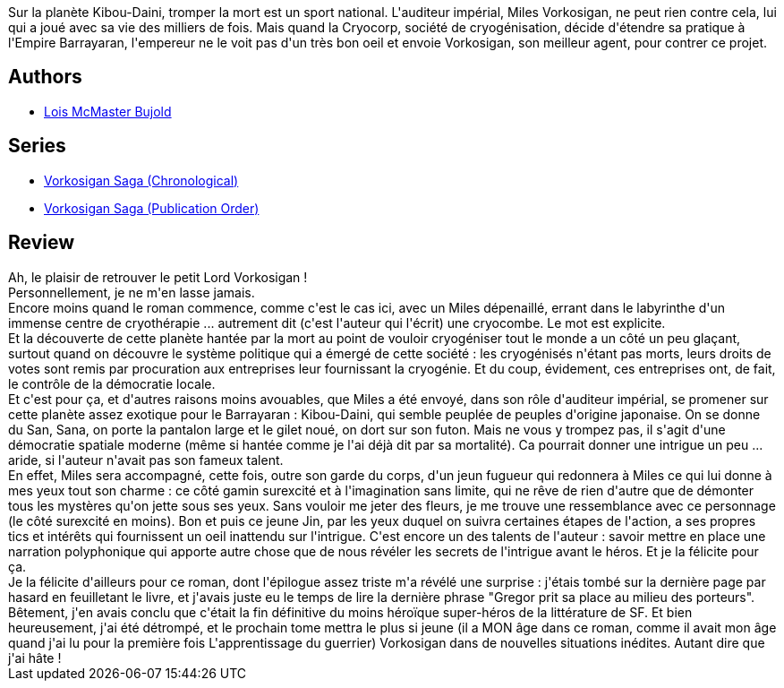 :jbake-type: post
:jbake-status: published
:jbake-title: Cryoburn
:jbake-tags:  complot, enquête, immortalité, mort,_année_2013,_mois_juil.,_note_5,rayon-imaginaire,read
:jbake-date: 2013-07-04
:jbake-depth: ../../
:jbake-uri: goodreads/books/9782290032633.adoc
:jbake-bigImage: https://i.gr-assets.com/images/S/compressed.photo.goodreads.com/books/1372347331l/18134128._SY160_.jpg
:jbake-smallImage: https://i.gr-assets.com/images/S/compressed.photo.goodreads.com/books/1372347331l/18134128._SY75_.jpg
:jbake-source: https://www.goodreads.com/book/show/18134128
:jbake-style: goodreads goodreads-book

++++
<div class="book-description">
Sur la planète Kibou-Daini, tromper la mort est un sport national. L'auditeur impérial, Miles Vorkosigan, ne peut rien contre cela, lui qui a joué avec sa vie des milliers de fois. Mais quand la Cryocorp, société de cryogénisation, décide d'étendre sa pratique à l'Empire Barrayaran, l'empereur ne le voit pas d'un très bon oeil et envoie Vorkosigan, son meilleur agent, pour contrer ce projet.
</div>
++++


## Authors
* link:../authors/16094.html[Lois McMaster Bujold]

## Series
* link:../series/Vorkosigan_Saga_(Chronological).html[Vorkosigan Saga (Chronological)]
* link:../series/Vorkosigan_Saga_(Publication_Order).html[Vorkosigan Saga (Publication Order)]

## Review

++++
Ah, le plaisir de retrouver le petit Lord Vorkosigan !<br/>Personnellement, je ne m'en lasse jamais.<br/>Encore moins quand le roman commence, comme c'est le cas ici, avec un Miles dépenaillé, errant dans le labyrinthe d'un immense centre de cryothérapie ... autrement dit (c'est l'auteur qui l'écrit) une cryocombe. Le mot est explicite.<br/>Et la découverte de cette planète hantée par la mort au point de vouloir cryogéniser tout le monde a un côté un peu glaçant, surtout quand on découvre le système politique qui a émergé de cette société : les cryogénisés n'étant pas morts, leurs droits de votes sont remis par procuration aux entreprises leur fournissant la cryogénie. Et du coup, évidement, ces entreprises ont, de fait, le contrôle de la démocratie locale.<br/>Et c'est pour ça, et d'autres raisons moins avouables, que Miles a été envoyé, dans son rôle d'auditeur impérial, se promener sur cette planète assez exotique pour le Barrayaran : Kibou-Daini, qui semble peuplée de peuples d'origine japonaise. On se donne du San, Sana, on porte la pantalon large et le gilet noué, on dort sur son futon. Mais ne vous y trompez pas, il s'agit d'une démocratie spatiale moderne (même si hantée comme je l'ai déjà dit par sa mortalité). Ca pourrait donner une intrigue un peu ... aride, si l'auteur n'avait pas son fameux talent.<br/>En effet, Miles sera accompagné, cette fois, outre son garde du corps, d'un jeun fugueur qui redonnera à Miles ce qui lui donne à mes yeux tout son charme : ce côté gamin surexcité et à l'imagination sans limite, qui ne rêve de rien d'autre que de démonter tous les mystères qu'on jette sous ses yeux. Sans vouloir me jeter des fleurs, je me trouve une ressemblance avec ce personnage (le côté surexcité en moins). Bon et puis ce jeune Jin, par les yeux duquel on suivra certaines étapes de l'action, a ses propres tics et intérêts qui fournissent un oeil inattendu sur l'intrigue. C'est encore un des talents de l'auteur : savoir mettre en place une narration polyphonique qui apporte autre chose que de nous révéler les secrets de l'intrigue avant le héros. Et je la félicite pour ça.<br/>Je la félicite d'ailleurs pour ce roman, dont l'épilogue assez triste m'a révélé une surprise : j'étais tombé sur la dernière page par hasard en feuilletant le livre, et j'avais juste eu le temps de lire la dernière phrase "Gregor prit sa place au milieu des porteurs". Bêtement, j'en avais conclu que c'était la fin définitive du moins héroïque super-héros de la littérature de SF. Et bien heureusement, j'ai été détrompé, et le prochain tome mettra le plus si jeune (il a MON âge dans ce roman, comme il avait mon âge quand j'ai lu pour la première fois L'apprentissage du guerrier) Vorkosigan dans de nouvelles situations inédites. Autant dire que j'ai hâte !
++++